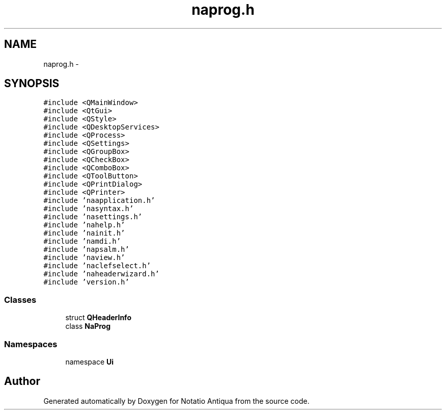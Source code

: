 .TH "naprog.h" 3 "Tue Jun 12 2012" "Version 1.0.0.3164pre" "Notatio Antiqua" \" -*- nroff -*-
.ad l
.nh
.SH NAME
naprog.h \- 
.SH SYNOPSIS
.br
.PP
\fC#include <QMainWindow>\fP
.br
\fC#include <QtGui>\fP
.br
\fC#include <QStyle>\fP
.br
\fC#include <QDesktopServices>\fP
.br
\fC#include <QProcess>\fP
.br
\fC#include <QSettings>\fP
.br
\fC#include <QGroupBox>\fP
.br
\fC#include <QCheckBox>\fP
.br
\fC#include <QComboBox>\fP
.br
\fC#include <QToolButton>\fP
.br
\fC#include <QPrintDialog>\fP
.br
\fC#include <QPrinter>\fP
.br
\fC#include 'naapplication\&.h'\fP
.br
\fC#include 'nasyntax\&.h'\fP
.br
\fC#include 'nasettings\&.h'\fP
.br
\fC#include 'nahelp\&.h'\fP
.br
\fC#include 'nainit\&.h'\fP
.br
\fC#include 'namdi\&.h'\fP
.br
\fC#include 'napsalm\&.h'\fP
.br
\fC#include 'naview\&.h'\fP
.br
\fC#include 'naclefselect\&.h'\fP
.br
\fC#include 'naheaderwizard\&.h'\fP
.br
\fC#include 'version\&.h'\fP
.br

.SS "Classes"

.in +1c
.ti -1c
.RI "struct \fBQHeaderInfo\fP"
.br
.ti -1c
.RI "class \fBNaProg\fP"
.br
.in -1c
.SS "Namespaces"

.in +1c
.ti -1c
.RI "namespace \fBUi\fP"
.br
.in -1c
.SH "Author"
.PP 
Generated automatically by Doxygen for Notatio Antiqua from the source code\&.
